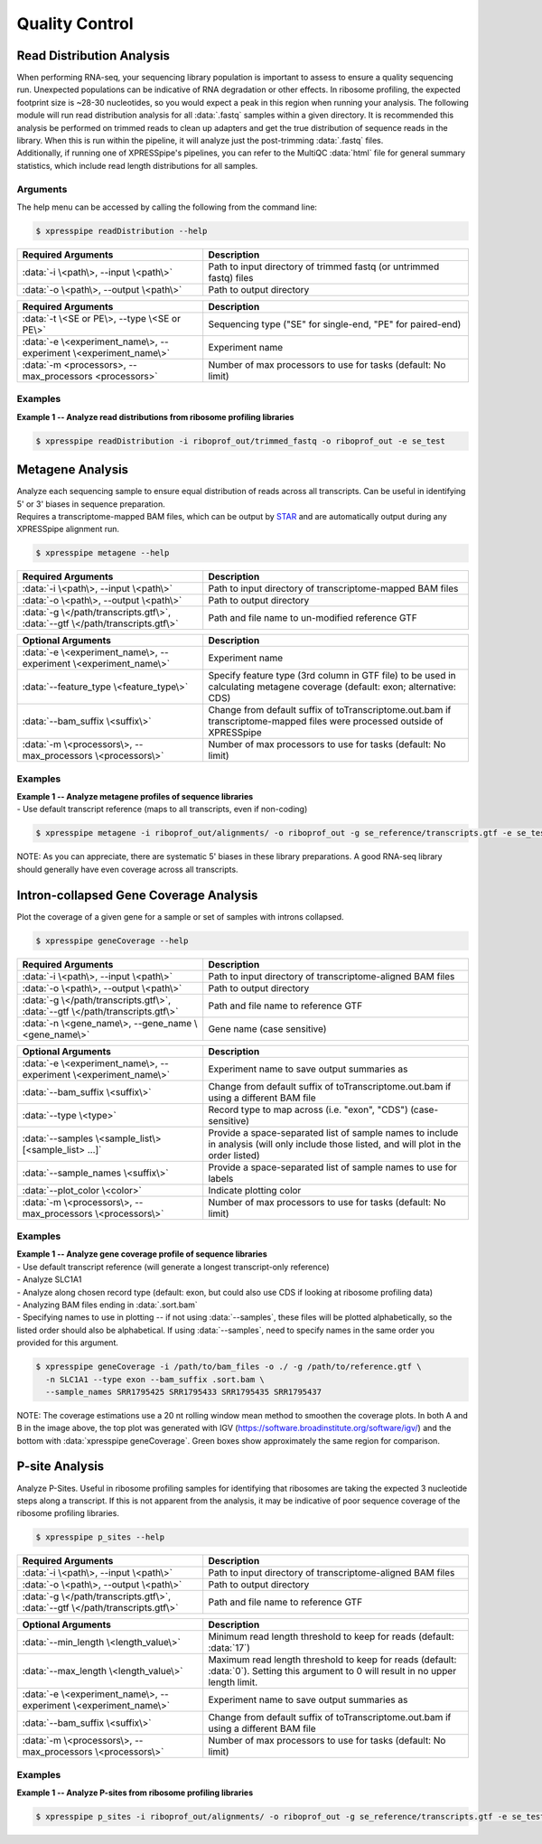 ##############################
Quality Control
##############################


=================================
Read Distribution Analysis
=================================
| When performing RNA-seq, your sequencing library population is important to assess to ensure a quality sequencing run. Unexpected populations can be indicative of RNA degradation or other effects. In ribosome profiling, the expected footprint size is ~28-30 nucleotides, so you would expect a peak in this region when running your analysis. The following module will run read distribution analysis for all :data:`.fastq` samples within a given directory. It is recommended this analysis be performed on trimmed reads to clean up adapters and get the true distribution of sequence reads in the library. When this is run within the pipeline, it will analyze just the post-trimming :data:`.fastq` files.

| Additionally, if running one of XPRESSpipe's pipelines, you can refer to the MultiQC :data:`html` file for general summary statistics, which include read length distributions for all samples.

-----------
Arguments
-----------
| The help menu can be accessed by calling the following from the command line:

.. code-block:: shell

  $ xpresspipe readDistribution --help

.. list-table::
   :widths: 35 50
   :header-rows: 1

   * - Required Arguments
     - Description
   * - :data:`-i \<path\>, --input \<path\>`
     - Path to input directory of trimmed fastq (or untrimmed fastq) files
   * - :data:`-o \<path\>, --output \<path\>`
     - Path to output directory

.. list-table::
  :widths: 35 50
  :header-rows: 1

  * - Required Arguments
    - Description
  * - :data:`-t \<SE or PE\>, --type \<SE or PE\>`
    - Sequencing type ("SE" for single-end, "PE" for paired-end)
  * - :data:`-e \<experiment_name\>, --experiment \<experiment_name\>`
    - Experiment name
  * - :data:`-m <processors>, --max_processors <processors>`
    - Number of max processors to use for tasks (default: No limit)

-----------
Examples
-----------
| **Example 1 -- Analyze read distributions from ribosome profiling libraries**

.. ident with TABs
.. code-block:: python

  $ xpresspipe readDistribution -i riboprof_out/trimmed_fastq -o riboprof_out -e se_test

.. image:: se_test_fastqc_summary.png
  :width: 450px

=================================
Metagene Analysis
=================================
| Analyze each sequencing sample to ensure equal distribution of reads across all transcripts. Can be useful in identifying 5' or 3' biases in sequence preparation.
| Requires a transcriptome-mapped BAM files, which can be output by `STAR <https://github.com/alexdobin/STAR/blob/master/doc/STARmanual.pdf>`_ and are automatically output during any XPRESSpipe alignment run.

.. code-block:: shell

  $ xpresspipe metagene --help

.. list-table::
   :widths: 35 50
   :header-rows: 1

   * - Required Arguments
     - Description
   * - :data:`-i \<path\>, --input \<path\>`
     - Path to input directory of transcriptome-mapped BAM files
   * - :data:`-o \<path\>, --output \<path\>`
     - Path to output directory
   * - :data:`-g \</path/transcripts.gtf\>`, :data:`--gtf \</path/transcripts.gtf\>`
     - Path and file name to un-modified reference GTF

.. list-table::
  :widths: 35 50
  :header-rows: 1

  * - Optional Arguments
    - Description
  * - :data:`-e \<experiment_name\>, --experiment \<experiment_name\>`
    - Experiment name
  * - :data:`--feature_type \<feature_type\>`
    - Specify feature type (3rd column in GTF file) to be used in calculating metagene coverage (default: exon; alternative: CDS)
  * - :data:`--bam_suffix \<suffix\>`
    - Change from default suffix of toTranscriptome.out.bam if transcriptome-mapped files were processed outside of XPRESSpipe
  * - :data:`-m \<processors\>, --max_processors \<processors\>`
    - Number of max processors to use for tasks (default: No limit)

-----------
Examples
-----------
| **Example 1 -- Analyze metagene profiles of sequence libraries**
| - Use default transcript reference (maps to all transcripts, even if non-coding)

.. ident with TABs
.. code-block:: python

  $ xpresspipe metagene -i riboprof_out/alignments/ -o riboprof_out -g se_reference/transcripts.gtf -e se_test

.. image:: se_test_metagene_summary.png
  :width: 450px

NOTE: As you can appreciate, there are systematic 5' biases in these library preparations. A good RNA-seq library should generally have even coverage across all transcripts.


=================================
Intron-collapsed Gene Coverage Analysis
=================================
| Plot the coverage of a given gene for a sample or set of samples with introns collapsed.

.. code-block:: shell

  $ xpresspipe geneCoverage --help

.. list-table::
   :widths: 35 50
   :header-rows: 1

   * - Required Arguments
     - Description
   * - :data:`-i \<path\>, --input \<path\>`
     - Path to input directory of transcriptome-aligned BAM files
   * - :data:`-o \<path\>, --output \<path\>`
     - Path to output directory
   * - :data:`-g \</path/transcripts.gtf\>`, :data:`--gtf \</path/transcripts.gtf\>`
     - Path and file name to reference GTF
   * - :data:`-n \<gene_name\>, --gene_name \<gene_name\>`
     - Gene name (case sensitive)

.. list-table::
  :widths: 35 50
  :header-rows: 1

  * - Optional Arguments
    - Description
  * - :data:`-e \<experiment_name\>, --experiment \<experiment_name\>`
    - Experiment name to save output summaries as
  * - :data:`--bam_suffix \<suffix\>`
    - Change from default suffix of toTranscriptome.out.bam if using a different BAM file
  * - :data:`--type \<type>`
    - Record type to map across (i.e. "exon", "CDS") (case-sensitive)
  * - :data:`--samples \<sample_list\> [<sample_list> ...]`
    - Provide a space-separated list of sample names to include in analysis (will only include those listed, and will plot in the order listed)
  * - :data:`--sample_names \<suffix\>`
    - Provide a space-separated list of sample names to use for labels
  * - :data:`--plot_color \<color>`
    - Indicate plotting color
  * - :data:`-m \<processors\>, --max_processors \<processors\>`
    - Number of max processors to use for tasks (default: No limit)


-----------
Examples
-----------
| **Example 1 -- Analyze gene coverage profile of sequence libraries**
| - Use default transcript reference (will generate a longest transcript-only reference)
| - Analyze SLC1A1
| - Analyze along chosen record type (default: exon, but could also use CDS if looking at ribosome profiling data)
| - Analyzing BAM files ending in :data:`.sort.bam`
| - Specifying names to use in plotting -- if not using :data:`--samples`, these files will be plotted alphabetically, so the listed order should also be alphabetical. If using :data:`--samples`, need to specify names in the same order you provided for this argument.

.. ident with TABs
.. code-block:: python

  $ xpresspipe geneCoverage -i /path/to/bam_files -o ./ -g /path/to/reference.gtf \
    -n SLC1A1 --type exon --bam_suffix .sort.bam \
    --sample_names SRR1795425 SRR1795433 SRR1795435 SRR1795437

.. image:: geneCoverage_IGV_comparison.png
  :width: 750px

NOTE: The coverage estimations use a 20 nt rolling window mean method to smoothen the coverage plots. In both A and B in the image above, the top plot was generated with IGV (https://software.broadinstitute.org/software/igv/) and the bottom with :data:`xpresspipe geneCoverage`. Green boxes show approximately the same region for comparison.



=================================
P-site Analysis
=================================
| Analyze P-Sites. Useful in ribosome profiling samples for identifying that ribosomes are taking the expected 3 nucleotide steps along a transcript. If this is not apparent from the analysis, it may be indicative of poor sequence coverage of the ribosome profiling libraries.

.. code-block:: shell

  $ xpresspipe p_sites --help

.. list-table::
   :widths: 35 50
   :header-rows: 1

   * - Required Arguments
     - Description
   * - :data:`-i \<path\>, --input \<path\>`
     - Path to input directory of transcriptome-aligned BAM files
   * - :data:`-o \<path\>, --output \<path\>`
     - Path to output directory
   * - :data:`-g \</path/transcripts.gtf\>`, :data:`--gtf \</path/transcripts.gtf\>`
     - Path and file name to reference GTF

.. list-table::
  :widths: 35 50
  :header-rows: 1

  * - Optional Arguments
    - Description
  * - :data:`--min_length \<length_value\>`
    - Minimum read length threshold to keep for reads (default: :data:`17`)
  * - :data:`--max_length \<length_value\>`
    - Maximum read length threshold to keep for reads (default: :data:`0`). Setting this argument to 0 will result in no upper length limit.
  * - :data:`-e \<experiment_name\>, --experiment \<experiment_name\>`
    - Experiment name to save output summaries as
  * - :data:`--bam_suffix \<suffix\>`
    - Change from default suffix of toTranscriptome.out.bam if using a different BAM file
  * - :data:`-m \<processors\>, --max_processors \<processors\>`
    - Number of max processors to use for tasks (default: No limit)


-----------
Examples
-----------
| **Example 1 -- Analyze P-sites from ribosome profiling libraries**

.. ident with TABs
.. code-block:: python

  $ xpresspipe p_sites -i riboprof_out/alignments/ -o riboprof_out -g se_reference/transcripts.gtf -e se_test
